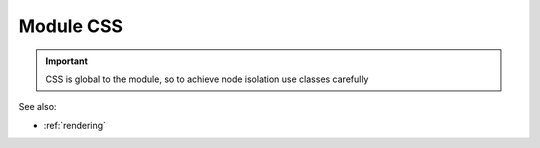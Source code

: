 .. _`script-module-css`:

Module CSS
==========

.. important:: CSS is global to the module, so to achieve node isolation use classes carefully


See also:

* :ref:`rendering`

